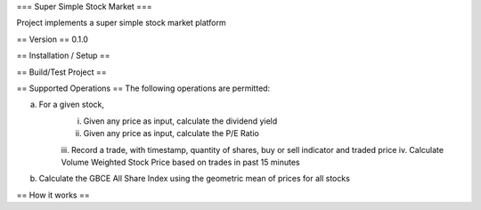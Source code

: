 === Super Simple Stock Market ===

Project implements a super simple stock market platform


== Version ==
0.1.0

== Installation / Setup ==


== Build/Test Project ==


== Supported Operations ==
The following operations are permitted:

a. For a given stock,
    i. Given any price as input, calculate the dividend yield
    ii. Given any price as input, calculate the P/E Ratio
    iii. Record a trade, with timestamp, quantity of shares, buy or sell indicator and
    traded price
    iv. Calculate Volume Weighted Stock Price based on trades in past 15 minutes

b. Calculate the GBCE All Share Index using the geometric mean of prices for all stocks


== How it works ==